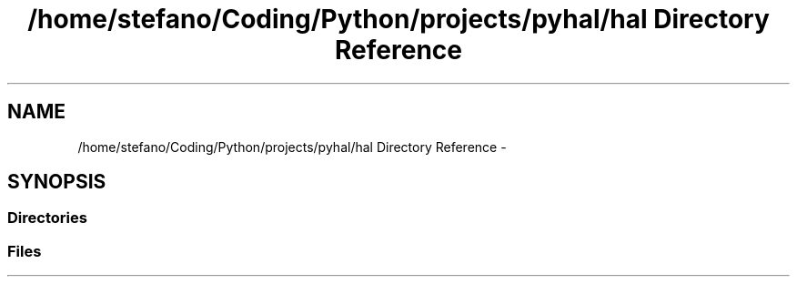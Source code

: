 .TH "/home/stefano/Coding/Python/projects/pyhal/hal Directory Reference" 3 "Tue Jan 10 2017" "Version 4.3" "PyHal" \" -*- nroff -*-
.ad l
.nh
.SH NAME
/home/stefano/Coding/Python/projects/pyhal/hal Directory Reference \- 
.SH SYNOPSIS
.br
.PP
.SS "Directories"

.in +1c
.in -1c
.SS "Files"

.in +1c
.in -1c
